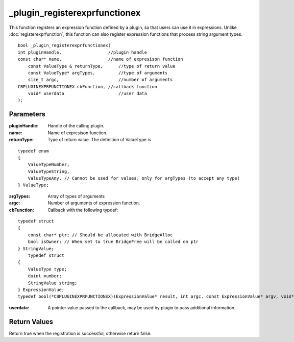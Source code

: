 ==============================
_plugin_registerexprfunctionex
==============================
This function registers an expression function defined by a plugin, so that users can use it in expressions. Unlike :doc:`registerexprfunction`, this function can also register expression functions that process string argument types.

::

    bool _plugin_registerexprfunctionex(
    int pluginHandle,                  //plugin handle
    const char* name,                  //name of expresison function
	const ValueType & returnType,      //type of return value
	const ValueType* argTypes,         //type of arguments
	size_t argc,                       //number of arguments
    CBPLUGINEXPRFUNCTIONEX cbFunction, //callback function
	void* userdata                     //user data
    ); 

----------
Parameters
----------

:pluginHandle: Handle of the calling plugin. 
:name: Name of expresison function.
:returnType: Type of return value. The definition of ValueType is

::

    typedef enum
    {
        ValueTypeNumber,
        ValueTypeString,
        ValueTypeAny, // Cannot be used for values, only for argTypes (to accept any type)
    } ValueType;

:argTypes: Array of types of arguments
:argc: Number of arguments of expression function.
:cbFunction: Callback with the following typdef:

::

    typedef struct
    {
        const char* ptr; // Should be allocated with BridgeAlloc
        bool isOwner; // When set to true BridgeFree will be called on ptr
    } StringValue;
	typedef struct
    {
        ValueType type;
        duint number;
        StringValue string;
    } ExpressionValue;
    typedef bool(*CBPLUGINEXPRFUNCTIONEX)(ExpressionValue* result, int argc, const ExpressionValue* argv, void* userdata);

:userdata: A pointer value passed to the callback, may be used by plugin to pass additional information.

-------------
Return Values
-------------
Return true when the registration is successful, otherwise return false.
